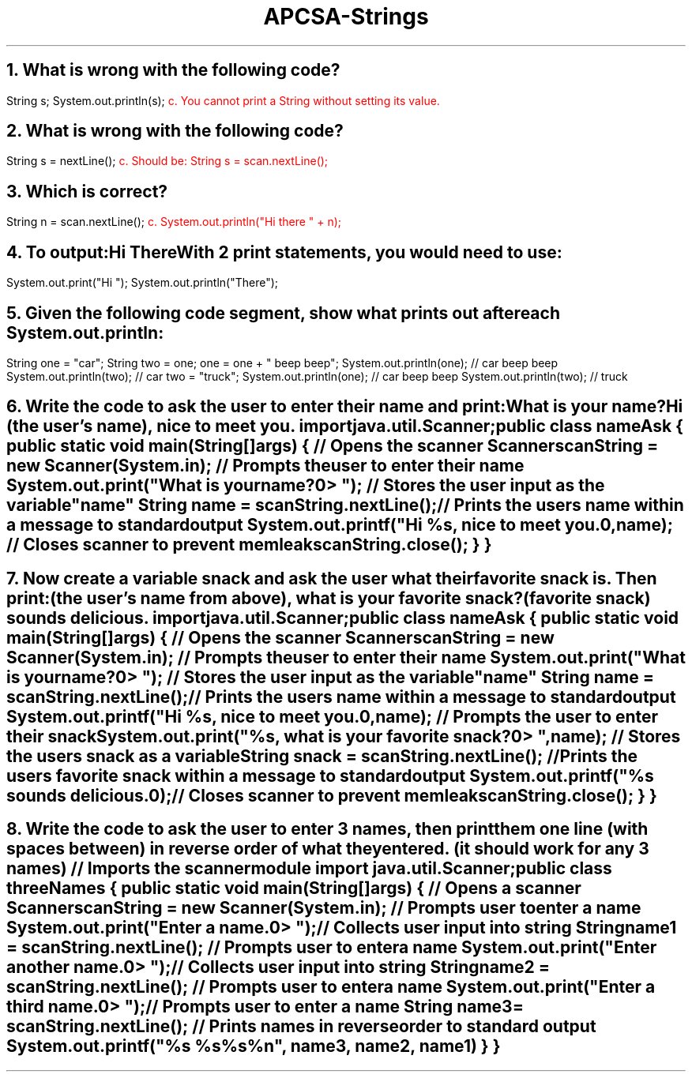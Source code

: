 .TL
APCSA-Strings
.NH
What is wrong with the following code?
.LP
.`` java
String s;
System.out.println(s);
.``
\m[red]c. You cannot print a String without setting its value.\m[]
.NH
What is wrong with the following code?
.LP
.`` java
String s = nextLine();
.``
\m[red]c. Should be: String s = scan.nextLine();\m[]
.NH
Which is correct?
.LP
.`` java
String n = scan.nextLine();
.``
\m[red]c. System.out.println("Hi there " + n);\m[]
.NH
To output:

Hi There

With 2 print statements, you would need to use:
.LP
.`` java
System.out.print("Hi ");
System.out.println("There");
.``
.NH
Given the following code segment, show what prints out after each System.out.println:
.LP
.`` java
String one = "car";
String two = one;
one = one + " beep beep";
System.out.println(one); // car beep beep
System.out.println(two); // car
two = "truck";
System.out.println(one); // car beep beep
System.out.println(two); // truck
.``
.NH
Write the code to ask the user to enter their name and print:

	What is your name?

	Hi (the user's name), nice to meet you.
.`` java
import java.util.Scanner;

public class nameAsk
{
	public static void main(String[] args)
	{
		// Opens the scanner
		Scanner scanString = new Scanner(System.in);
		// Prompts the user to enter their name
		System.out.print("What is your name?\n=> ");
		// Stores the user input as the variable "name"
		String name = scanString.nextLine();
		// Prints the users name within a message to standard output
		System.out.printf("Hi %s, nice to meet you.\n", name);
		// Closes scanner to prevent memleak
		scanString.close();
	}
}
.``
\m[black]
.NH
Now create a variable snack and ask the user what their favorite snack is. Then print:

	(the user's name from above), what is your favorite snack?

	(favorite snack) sounds delicious.\m[]
.`` java
import java.util.Scanner;

public class nameAsk
{
	public static void main(String[] args)
	{
		// Opens the scanner
		Scanner scanString = new Scanner(System.in);
		// Prompts the user to enter their name
		System.out.print("What is your name?\n=> ");
		// Stores the user input as the variable "name"
		String name = scanString.nextLine();
		// Prints the users name within a message to standard output
		System.out.printf("Hi %s, nice to meet you.\n", name);
		// Prompts the user to enter their snack
		System.out.print("%s, what is your favorite snack?\n=> ", name);
		// Stores the users snack as a variable
		String snack = scanString.nextLine();
		// Prints the users favorite snack within a message to standard output
		System.out.printf("%s sounds delicious.\n");
		// Closes scanner to prevent memleak
		scanString.close();
	}
}
.``
\m[black]
.NH
Write the code to ask the user to enter 3 names, then print them one line (with spaces between) in reverse order of what they entered. (it should work for any 3 names)\m[]
.`` java
// Imports the scanner module
import java.util.Scanner;

public class threeNames
{
	public static void main(String[] args)
	{
		// Opens a scanner
		Scanner scanString = new Scanner(System.in);
		// Prompts user to enter a name
		System.out.print("Enter a name.\n=> ");
		// Collects user input into string
		String name1 = scanString.nextLine();
		// Prompts user to enter a name
		System.out.print("Enter another name.\n=> ");
		// Collects user input into string
		String name2 = scanString.nextLine();
		// Prompts user to enter a name
		System.out.print("Enter a third name.\n=> ");
		// Prompts user to enter a name
		String name3 = scanString.nextLine();
		// Prints names in reverse order to standard output
		System.out.printf("%s %s %s%n", name3, name2, name1)
	}
}
.``
